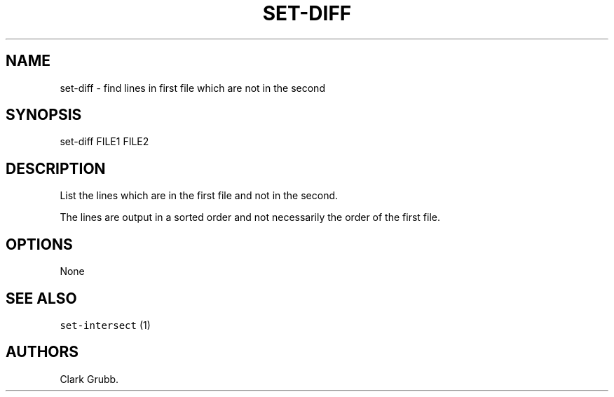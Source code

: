 .TH SET\-DIFF 1 "May 6, 2013" 
.SH NAME
.PP
set\-diff \- find lines in first file which are not in the second
.SH SYNOPSIS
.PP
set\-diff FILE1 FILE2
.SH DESCRIPTION
.PP
List the lines which are in the first file and not in the second.
.PP
The lines are output in a sorted order and not necessarily the order of
the first file.
.SH OPTIONS
.PP
None
.SH SEE ALSO
.PP
\f[C]set\-intersect\f[] (1)
.SH AUTHORS
Clark Grubb.

